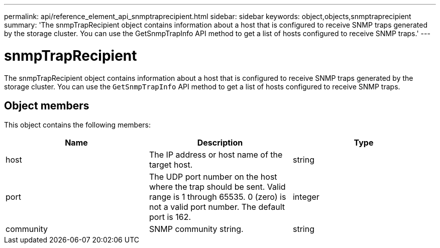 ---
permalink: api/reference_element_api_snmptraprecipient.html
sidebar: sidebar
keywords: object,objects,snmptraprecipient
summary: 'The snmpTrapRecipient object contains information about a host that is configured to receive SNMP traps generated by the storage cluster. You can use the GetSnmpTrapInfo API method to get a list of hosts configured to receive SNMP traps.'
---

= snmpTrapRecipient
:icons: font
:imagesdir: ../media/

[.lead]
The snmpTrapRecipient object contains information about a host that is configured to receive SNMP traps generated by the storage cluster. You can use the `GetSnmpTrapInfo` API method to get a list of hosts configured to receive SNMP traps.

== Object members

This object contains the following members:

[options="header"]
|===
|Name |Description |Type
a|
host
a|
The IP address or host name of the target host.
a|
string
a|
port
a|
The UDP port number on the host where the trap should be sent. Valid range is 1 through 65535. 0 (zero) is not a valid port number. The default port is 162.
a|
integer
a|
community
a|
SNMP community string.
a|
string
|===
